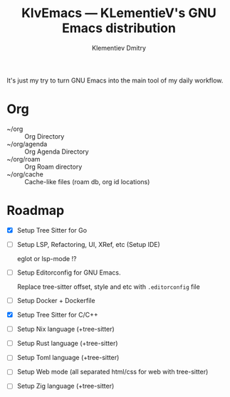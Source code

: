 #+title: KlvEmacs --- KLementieV's GNU Emacs distribution
#+author: Klementiev Dmitry
#+email: klementievd08@yandex.ru

It's just my try to turn GNU Emacs into the main tool of my daily workflow.

* Org

- ~/org :: Org Directory
- ~/org/agenda :: Org Agenda Directory
- ~/org/roam :: Org Roam directory
- ~/org/cache :: Cache-like files (roam db, org id locations)

* Roadmap

- [X] Setup Tree Sitter for Go

- [ ] Setup LSP, Refactoring, UI, XRef, etc (Setup IDE)

  eglot or lsp-mode !?

- [ ] Setup Editorconfig for GNU Emacs.

  Replace tree-sitter offset, style and etc with =.editorconfig= file

- [ ] Setup Docker + Dockerfile

- [X] Setup Tree Sitter for C/C++

- [ ] Setup Nix language (+tree-sitter)

- [ ] Setup Rust language (+tree-sitter)

- [ ] Setup Toml language (+tree-sitter)

- [ ] Setup Web mode (all separated html/css for web with tree-sitter)

- [ ] Setup Zig language (+tree-sitter)
